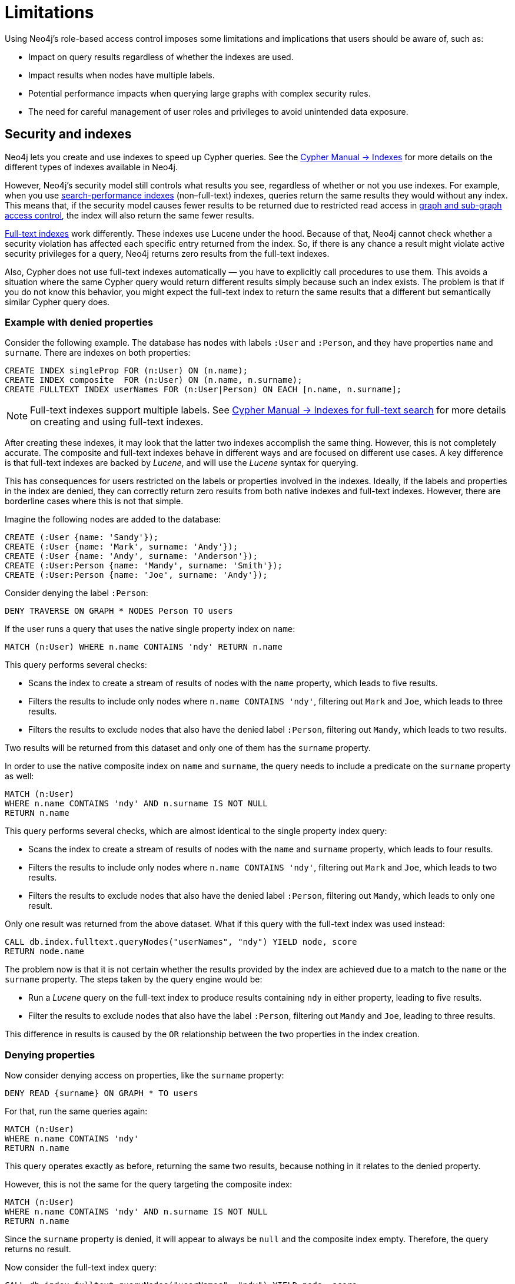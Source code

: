 :description: Known limitations and implications of Neo4js role-based access control security.
:page-role: enterprise-edition aura-db-business-critical aura-db-dedicated

////
[source, cypher, role=test-setup]
----
CREATE ROLE users;
CREATE ROLE custom;
CREATE ROLE restricted;
CREATE ROLE unrestricted;
----
////

[[access-control-limitations]]
= Limitations

Using Neo4j's role-based access control imposes some limitations and implications that users should be aware of, such as:

* Impact on query results regardless of whether the indexes are used.
* Impact results when nodes have multiple labels.
* Potential performance impacts when querying large graphs with complex security rules.
* The need for careful management of user roles and privileges to avoid unintended data exposure.

[[access-control-limitations-indexes]]
== Security and indexes

Neo4j lets you create and use indexes to speed up Cypher queries.
See the link:{neo4j-docs-base-uri}/cypher-manual/current/indexes/search-performance-indexes/[Cypher Manual -> Indexes] for more details on the different types of indexes available in Neo4j.

However, Neo4j’s security model still controls what results you see, regardless of whether or not you use indexes.
For example, when you use link:{neo4j-docs-base-uri}/cypher-manual/current/indexes/search-performance-indexes/overview/[search-performance indexes] (non–full-text) indexes, queries return the same results they would without any index.
This means that, if the security model causes fewer results to be returned due to restricted read access in xref:authentication-authorization/manage-privileges.adoc[graph and sub-graph access control],
the index will also return the same fewer results.

link:{neo4j-docs-base-uri}/cypher-manual/current/indexes/semantic-indexes/full-text-indexes/[Full-text indexes] work differently.
These indexes use Lucene under the hood.
Because of that, Neo4j cannot check whether a security violation has affected each specific entry returned from the index.
So, if there is any chance a result might violate active security privileges for a query, Neo4j returns zero results from the full-text indexes.

Also, Cypher does not use full-text indexes automatically — you have to explicitly call procedures to use them.
This avoids a situation where the same Cypher query would return different results simply because such an index exists.
The problem is that if you do not know this behavior, you might expect the full-text index to return the same results that a different but semantically similar Cypher query does.

=== Example with denied properties

Consider the following example.
The database has nodes with labels `:User` and `:Person`, and they have properties `name` and `surname`.
There are indexes on both properties:

[source, cypher]
----
CREATE INDEX singleProp FOR (n:User) ON (n.name);
CREATE INDEX composite  FOR (n:User) ON (n.name, n.surname);
CREATE FULLTEXT INDEX userNames FOR (n:User|Person) ON EACH [n.name, n.surname];
----

[NOTE]
====
Full-text indexes support multiple labels.
See link:{neo4j-docs-base-uri}/cypher-manual/current/indexes/semantic-indexes/full-text-indexes//[Cypher Manual -> Indexes for full-text search] for more details on creating and using full-text indexes.
====

After creating these indexes, it may look that the latter two indexes accomplish the same thing.
However, this is not completely accurate.
The composite and full-text indexes behave in different ways and are focused on different use cases.
A key difference is that full-text indexes are backed by _Lucene_, and will use the _Lucene_ syntax for querying.

This has consequences for users restricted on the labels or properties involved in the indexes.
Ideally, if the labels and properties in the index are denied, they can correctly return zero results from both native indexes and full-text indexes.
However, there are borderline cases where this is not that simple.

Imagine the following nodes are added to the database:

[source, cypher]
----
CREATE (:User {name: 'Sandy'});
CREATE (:User {name: 'Mark', surname: 'Andy'});
CREATE (:User {name: 'Andy', surname: 'Anderson'});
CREATE (:User:Person {name: 'Mandy', surname: 'Smith'});
CREATE (:User:Person {name: 'Joe', surname: 'Andy'});
----

Consider denying the label `:Person`:

[source, cypher]
----
DENY TRAVERSE ON GRAPH * NODES Person TO users
----

If the user runs a query that uses the native single property index on `name`:

[source, cypher]
----
MATCH (n:User) WHERE n.name CONTAINS 'ndy' RETURN n.name
----

This query performs several checks:

* Scans the index to create a stream of results of nodes with the `name` property, which leads to five results.
* Filters the results to include only nodes where `n.name CONTAINS 'ndy'`, filtering out `Mark` and `Joe`, which leads to three results.
* Filters the results to exclude nodes that also have the denied label `:Person`, filtering out `Mandy`, which leads to two results.

Two results will be returned from this dataset and only one of them has the `surname` property.

In order to use the native composite index on `name` and `surname`, the query needs to include a predicate on the `surname` property as well:

[source, cypher]
----
MATCH (n:User)
WHERE n.name CONTAINS 'ndy' AND n.surname IS NOT NULL
RETURN n.name
----

This query performs several checks, which are almost identical to the single property index query:

* Scans the index to create a stream of results of nodes with the `name` and `surname` property, which leads to four results.
* Filters the results to include only nodes where `n.name CONTAINS 'ndy'`, filtering out `Mark` and `Joe`, which leads to two results.
* Filters the results to exclude nodes that also have the denied label `:Person`, filtering out `Mandy`, which leads to only one result.

Only one result was returned from the above dataset.
What if this query with the full-text index was used instead:

[source, cypher]
----
CALL db.index.fulltext.queryNodes("userNames", "ndy") YIELD node, score
RETURN node.name
----

The problem now is that it is not certain whether the results provided by the index are achieved due to a match to the `name` or the `surname` property.
The steps taken by the query engine would be:

* Run a _Lucene_ query on the full-text index to produce results containing `ndy` in either property, leading to five results.
* Filter the results to exclude nodes that also have the label `:Person`, filtering out `Mandy` and `Joe`, leading to three results.

This difference in results is caused by the `OR` relationship between the two properties in the index creation.

=== Denying properties

Now consider denying access on properties, like the `surname` property:

[source, cypher]
----
DENY READ {surname} ON GRAPH * TO users
----

For that, run the same queries again:

[source, cypher]
----
MATCH (n:User)
WHERE n.name CONTAINS 'ndy'
RETURN n.name
----

This query operates exactly as before, returning the same two results, because nothing in it relates to the denied property.

However, this is not the same for the query targeting the composite index:

[source, cypher]
----
MATCH (n:User)
WHERE n.name CONTAINS 'ndy' AND n.surname IS NOT NULL
RETURN n.name
----

Since the `surname` property is denied, it will appear to always be `null` and the composite index empty. Therefore, the query returns no result.

Now consider the full-text index query:

[source, cypher]
----
CALL db.index.fulltext.queryNodes("userNames", "ndy") YIELD node, score
RETURN node.name
----

The problem remains, since it is not certain whether the results provided by the index were returned due to a match on the `name` or the `surname` property.
Results from the `surname` property now need to be excluded by the security rules, because they require that the user is unable to see any `surname` properties.
However, the security model is not able to introspect the _Lucene_ query in order to know what it will actually do, whether it works only on the allowed `name` property, or also on the disallowed `surname` property.
What is known is that the earlier query returned a match for `Joe Andy` which should now be filtered out.
Therefore, in order to never return results the user should not be able to see, all results need to be blocked.
The steps taken by the query engine would be:

* Determine if the full-text index includes denied properties.
* If yes, return an empty results stream.
Otherwise, it will process as described before.

In this case, the query will return zero results rather than simply returning the results `Andy` and `Sandy`, which might have been expected.


[[access-control-limitations-labels]]
== Security and labels

=== Traversing the graph with multi-labeled nodes

In Neo4j, nodes can have multiple labels, but relationships only have one type.
This is important when it comes to controlling who can see what.

The following section only focuses on nodes because they can have multiple labels.
The same general rules apply to relationships, but they are simpler.

For details on the general influence of access control privileges on graph traversal, see xref:authentication-authorization/manage-privileges.adoc[Graph and sub-graph access control].


If a user is granted access to a traversable node using `GRANT TRAVERSE` or `GRANT MATCH`, they will be able to get information about the attached labels by calling the built-in `labels()` function.
In the case of nodes with multiple labels, this means that the user will be able to see all labels attached to the node, even if they were not granted access to traverse on some of those labels.

For example, if a user has the following role:
[source, cypher]
----
GRANT TRAVERSE ON GRAPH * NODES A TO custom
----

And the graph contains three nodes: one labeled `:A`, another labeled `:B`, and one with both labels `:A` and `:B`.
If the user executes the following query:
[source, cypher]
----
MATCH (n:A)
RETURN n, labels(n)
----
They will get a result with two nodes: the node with label `:A` and the node with labels `:A :B`.

In contrast, if the user executes:

[source, cypher]
----
MATCH (n:B)
RETURN n, labels(n)
----

They will get only the node that has both labels: `:A` and `:B`.
Even though `:B` does not have access to traversals, there is one node with that label accessible in the dataset due to the allow-listed label `:A` that is attached to the same node.

If a user is denied to traverse on a label, they will never get results from any node that has this label attached to it.
Thus, the label name will never show up for them.
For example, if the user has the following role:

[source, cypher]
----
DENY TRAVERSE ON GRAPH * NODES B TO custom
----

And the graph contains the same three nodes as before, the user will not be able to traverse the node with label `:B`.
Thus, the query

[source, cypher]
----
MATCH (n:A)
RETURN n, labels(n)
----

will now return the node only labeled with `:A`, while the query

[source, cypher]
----
MATCH (n:B)
RETURN n, labels(n)
----

will now return no nodes.

=== The db.labels() procedure

In contrast to the normal graph traversal described in the previous section, the built-in `db.labels()` procedure is not processing the data graph itself, but the security rules defined on the system graph.
That means:

* If a label is explicitly whitelisted (granted), it will be returned by this procedure.
* If a label is denied or is not explicitly allowed, it will not be returned by this procedure.

For example, if a user has the following role:
[source, cypher]
----
GRANT TRAVERSE ON GRAPH * NODES A TO custom
----

and the graph contains three nodes: one labeled `:A`, another labeled `:B`, and one with both labels `:A` and `:B`,
the user will be able to execute the following query:
[source, cypher]
----
CALL db.labels()
----
This will return a list of labels, which in this case will only include the label `:A`.
The label `:B` will not be returned, because the user does not have access to traverse on it.

[[access-control-limitations-non-existing-labels]]
=== Privileges for non-existing labels, relationship types, and property names

Privileges for non-existent labels, relationship types, and property names have an effect only once the latter are created.
In other words, when authorizing a user, only privileges for existing labels, relationship types, and property names are applied.
This is because the graph elements must be resolved internally to be able to check against the privileges when users try to use them later.
If a label, relationship type, or property name does not yet exist, it will not resolve, and therefore, the privileges will not apply.

A way around this is to create the label, relationship type, or property name using the `db.createLabel()`, `db.createRelationshipType()`, and `db.createProperty()` procedures on the relevant database when creating the privileges.

Labels, relationship types, and property names are considered non-existent in a database if:

* There has never been a node with that label, a relationship with that relationship type, or a property with that name.
* There has been no attempt to add a node with that label, a relationship with that relationship type, or a property with that name. +
The attempted creation adds it to the known labels, relationship types, and property names even if the creation itself fails (unless it fails on missing or denied privileges to create new labels, relationship types, or property names).
* They have not been created using any of the `db.createLabel()`, `db.createRelationshipType()`, or `db.createProperty()` procedures.

There is currently no way to remove a label, relationship type, or property name from the database.
Once existent in the database, they cannot return to non-existent.

For example, let's assume that you have a new, freshly-created empty database, called `testing`, and a user named `Alice` with a `custom` role.
[NOTE]
=====
The example focuses only on nodes and their labels, though the same principle applies to relationships and their relationship type, and properties (on both nodes and relationships) and their names.
=====

Using the following command, you define some privileges to the `custom` role:
[source, cypher]
----
GRANT MATCH {*} ON GRAPH testing NODES * TO custom
GRANT CREATE ON GRAPH testing NODES `A` TO custom
GRANT SET LABEL `A` ON GRAPH testing TO custom
GRANT CREATE NEW NODE LABEL ON DATABASE testing TO custom
----

This means that when `Alice` executes:

[source, cypher]
----
CREATE (:`A`)
----

She will get the following exception even though she is allowed to create new labels:
[source]
----
Create node with labels 'A' on database 'testing' is not allowed for user 'Alice' with roles [PUBLIC, custom].
----

However, rerunning the same query will create the node.
This is because the failed creation still creates the label, making it no longer non-existent when the query is run a second time.

To ensure success on the first attempt, when setting up the privileges for the `custom` role, the administrator should run the `db.createLabel()` procedure on the affected databases for all non-existing labels that get assigned privileges.
In this example, when creating the custom role, connect to `testing` and run `CALL db.createLabel('A')` to ensure Alice creates the node successfully on her first attempt.


[[access-control-limitations-db-operations]]
== Security and performance

=== Security rules and database operations

The rules of a security model may impact the performance of some database operations, because Neo4j has to do extra security checks, which require additional data access.
For example, count store operations, which are usually fast lookups, may experience notable differences in performance.

Let's take the following example.
The database has two roles defined `restricted` and `unrestricted`.
The `restricted` role has limited access to traversals, while the `unrestricted` role has no restrictions.

[source, cypher]
----
GRANT TRAVERSE ON GRAPH * NODES Person TO restricted;
DENY TRAVERSE ON GRAPH * NODES Customer TO restricted;
GRANT TRAVERSE ON GRAPH * ELEMENTS * TO unrestricted;
----

Now, let's look at what the database needs to do in order to execute the following query:

[source, cypher]
----
MATCH (n:Person)
RETURN count(n)
----

For both roles, the execution plan looks like this:

----
+--------------------------+
| Operator                 |
+--------------------------+
| +ProduceResults          |
| |                        +
| +NodeCountFromCountStore |
+--------------------------+
----

Internally, however, very different operations need to be executed.
The following table illustrates the difference:

[%header,cols=2*]
|===
|User with `unrestricted` role
|User with `restricted` role

|The database can access the count store and retrieve the total number of nodes with the label `:Person`.

This is a very quick operation.

|The database cannot access the count store because it must make sure that only traversable nodes with the desired label `:Person` are counted.
Due to this, each node with the `:Person` label needs to be accessed and examined to make sure that they do not have a deny-listed label, such as `:Customer`.

So due to the additional data access required by the security checks, this operation will be slower compared to executing the query as an unrestricted user.

|===

[[property-based-access-control-limitations]]
=== Security rules based on property rules and performance

Extra node or relationship-level security checks are necessary when adding security rules based on property rules, and these can have a significant performance impact.

The following example shows how the database behaves when adding security rules for nodes to roles `restricted` and `unrestricted`.
The same limitations apply to relationships.

[source, cypher]
----
GRANT TRAVERSE ON GRAPH * FOR (n:Customer) WHERE n.secret <> true TO restricted;
GRANT TRAVERSE ON GRAPH * ELEMENTS * TO unrestricted;
----

When executing query:

[source, cypher]
----
MATCH (n:Customer)
RETURN n
----
For both roles, the execution plan looks like this:
----
+--------------------------+
| Operator                 |
+--------------------------+
| +ProduceResults          |
| |                        +
| +AllNodesScan             |
+--------------------------+
----
Internally, however, very different operations need to be executed.
The following table illustrates the difference:
[%header,cols=2*]
|===
|User with `unrestricted` role
|User with `restricted` role
|The database will scan all nodes and quickly identify accessible nodes based solely on the presence of the `:Customer` label.
This is a relatively quick operation.
|The database will scan all nodes, identify potentially accessible nodes based on the presence of the specified label, and then also access the properties of each of those nodes and inspect their values to ensure the property rule criteria are met (i.e., that `secret` is not set to `true` in this case).
So due to the additional data access required by the security checks, this operation will be slower compared to executing the query as an unrestricted user.
|===